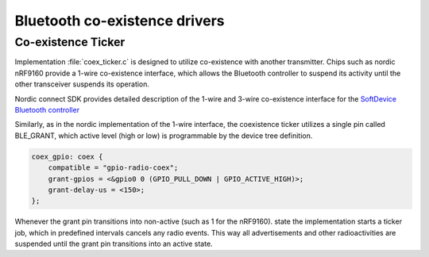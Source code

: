 ******************************
Bluetooth co-existence drivers
******************************

Co-existence Ticker
###################

Implementation :file:`coex_ticker.c` is designed to utilize co-existence with another transmitter. Chips such as nordic nRF9160 provide a 1-wire co-existence interface, which allows the Bluetooth controller to suspend its activity until the other transceiver suspends its operation.

Nordic connect SDK provides detailed description of the 1-wire and 3-wire co-existence interface for the `SoftDevice Bluetooth controller <https://developer.nordicsemi.com/nRF_Connect_SDK/doc/latest/nrfxlib/mpsl/doc/bluetooth_coex.html>`_

Similarly, as in the nordic implementation of the 1-wire interface, the coexistence ticker utilizes a single pin called BLE_GRANT, which active level (high or low) is programmable by the device tree definition.

.. code-block:: DTS

    coex_gpio: coex {
        compatible = "gpio-radio-coex";
        grant-gpios = <&gpio0 0 (GPIO_PULL_DOWN | GPIO_ACTIVE_HIGH)>;
        grant-delay-us = <150>;
    };

Whenever the grant pin transitions into non-active (such as 1 for the nRF9160). state the implementation starts a ticker job, which in predefined intervals cancels any radio events. This way all advertisements and other radioactivities are suspended until the grant pin transitions into an active state.

